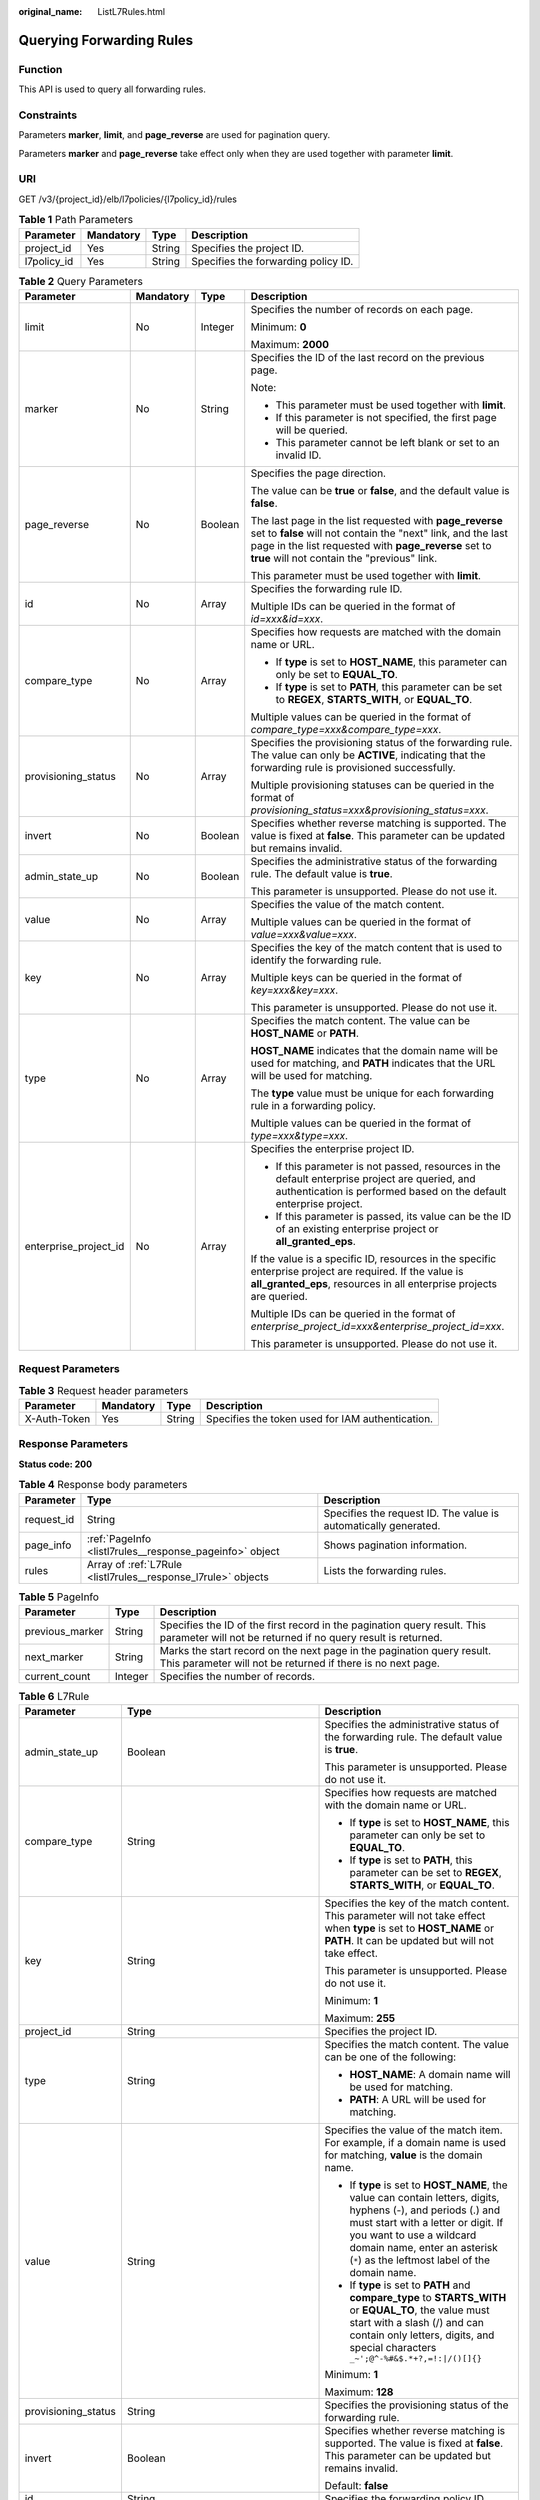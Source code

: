:original_name: ListL7Rules.html

.. _ListL7Rules:

Querying Forwarding Rules
=========================

Function
--------

This API is used to query all forwarding rules.

Constraints
-----------

Parameters **marker**, **limit**, and **page_reverse** are used for pagination query.

Parameters **marker** and **page_reverse** take effect only when they are used together with parameter **limit**.

URI
---

GET /v3/{project_id}/elb/l7policies/{l7policy_id}/rules

.. table:: **Table 1** Path Parameters

   =========== ========= ====== ===================================
   Parameter   Mandatory Type   Description
   =========== ========= ====== ===================================
   project_id  Yes       String Specifies the project ID.
   l7policy_id Yes       String Specifies the forwarding policy ID.
   =========== ========= ====== ===================================

.. table:: **Table 2** Query Parameters

   +-----------------------+-----------------+-----------------+----------------------------------------------------------------------------------------------------------------------------------------------------------------------------------------------------------------------------------+
   | Parameter             | Mandatory       | Type            | Description                                                                                                                                                                                                                      |
   +=======================+=================+=================+==================================================================================================================================================================================================================================+
   | limit                 | No              | Integer         | Specifies the number of records on each page.                                                                                                                                                                                    |
   |                       |                 |                 |                                                                                                                                                                                                                                  |
   |                       |                 |                 | Minimum: **0**                                                                                                                                                                                                                   |
   |                       |                 |                 |                                                                                                                                                                                                                                  |
   |                       |                 |                 | Maximum: **2000**                                                                                                                                                                                                                |
   +-----------------------+-----------------+-----------------+----------------------------------------------------------------------------------------------------------------------------------------------------------------------------------------------------------------------------------+
   | marker                | No              | String          | Specifies the ID of the last record on the previous page.                                                                                                                                                                        |
   |                       |                 |                 |                                                                                                                                                                                                                                  |
   |                       |                 |                 | Note:                                                                                                                                                                                                                            |
   |                       |                 |                 |                                                                                                                                                                                                                                  |
   |                       |                 |                 | -  This parameter must be used together with **limit**.                                                                                                                                                                          |
   |                       |                 |                 |                                                                                                                                                                                                                                  |
   |                       |                 |                 | -  If this parameter is not specified, the first page will be queried.                                                                                                                                                           |
   |                       |                 |                 |                                                                                                                                                                                                                                  |
   |                       |                 |                 | -  This parameter cannot be left blank or set to an invalid ID.                                                                                                                                                                  |
   +-----------------------+-----------------+-----------------+----------------------------------------------------------------------------------------------------------------------------------------------------------------------------------------------------------------------------------+
   | page_reverse          | No              | Boolean         | Specifies the page direction.                                                                                                                                                                                                    |
   |                       |                 |                 |                                                                                                                                                                                                                                  |
   |                       |                 |                 | The value can be **true** or **false**, and the default value is **false**.                                                                                                                                                      |
   |                       |                 |                 |                                                                                                                                                                                                                                  |
   |                       |                 |                 | The last page in the list requested with **page_reverse** set to **false** will not contain the "next" link, and the last page in the list requested with **page_reverse** set to **true** will not contain the "previous" link. |
   |                       |                 |                 |                                                                                                                                                                                                                                  |
   |                       |                 |                 | This parameter must be used together with **limit**.                                                                                                                                                                             |
   +-----------------------+-----------------+-----------------+----------------------------------------------------------------------------------------------------------------------------------------------------------------------------------------------------------------------------------+
   | id                    | No              | Array           | Specifies the forwarding rule ID.                                                                                                                                                                                                |
   |                       |                 |                 |                                                                                                                                                                                                                                  |
   |                       |                 |                 | Multiple IDs can be queried in the format of *id=xxx&id=xxx*.                                                                                                                                                                    |
   +-----------------------+-----------------+-----------------+----------------------------------------------------------------------------------------------------------------------------------------------------------------------------------------------------------------------------------+
   | compare_type          | No              | Array           | Specifies how requests are matched with the domain name or URL.                                                                                                                                                                  |
   |                       |                 |                 |                                                                                                                                                                                                                                  |
   |                       |                 |                 | -  If **type** is set to **HOST_NAME**, this parameter can only be set to **EQUAL_TO**.                                                                                                                                          |
   |                       |                 |                 |                                                                                                                                                                                                                                  |
   |                       |                 |                 | -  If **type** is set to **PATH**, this parameter can be set to **REGEX**, **STARTS_WITH**, or **EQUAL_TO**.                                                                                                                     |
   |                       |                 |                 |                                                                                                                                                                                                                                  |
   |                       |                 |                 | Multiple values can be queried in the format of *compare_type=xxx&compare_type=xxx*.                                                                                                                                             |
   +-----------------------+-----------------+-----------------+----------------------------------------------------------------------------------------------------------------------------------------------------------------------------------------------------------------------------------+
   | provisioning_status   | No              | Array           | Specifies the provisioning status of the forwarding rule. The value can only be **ACTIVE**, indicating that the forwarding rule is provisioned successfully.                                                                     |
   |                       |                 |                 |                                                                                                                                                                                                                                  |
   |                       |                 |                 | Multiple provisioning statuses can be queried in the format of *provisioning_status=xxx&provisioning_status=xxx*.                                                                                                                |
   +-----------------------+-----------------+-----------------+----------------------------------------------------------------------------------------------------------------------------------------------------------------------------------------------------------------------------------+
   | invert                | No              | Boolean         | Specifies whether reverse matching is supported. The value is fixed at **false**. This parameter can be updated but remains invalid.                                                                                             |
   +-----------------------+-----------------+-----------------+----------------------------------------------------------------------------------------------------------------------------------------------------------------------------------------------------------------------------------+
   | admin_state_up        | No              | Boolean         | Specifies the administrative status of the forwarding rule. The default value is **true**.                                                                                                                                       |
   |                       |                 |                 |                                                                                                                                                                                                                                  |
   |                       |                 |                 | This parameter is unsupported. Please do not use it.                                                                                                                                                                             |
   +-----------------------+-----------------+-----------------+----------------------------------------------------------------------------------------------------------------------------------------------------------------------------------------------------------------------------------+
   | value                 | No              | Array           | Specifies the value of the match content.                                                                                                                                                                                        |
   |                       |                 |                 |                                                                                                                                                                                                                                  |
   |                       |                 |                 | Multiple values can be queried in the format of *value=xxx&value=xxx*.                                                                                                                                                           |
   +-----------------------+-----------------+-----------------+----------------------------------------------------------------------------------------------------------------------------------------------------------------------------------------------------------------------------------+
   | key                   | No              | Array           | Specifies the key of the match content that is used to identify the forwarding rule.                                                                                                                                             |
   |                       |                 |                 |                                                                                                                                                                                                                                  |
   |                       |                 |                 | Multiple keys can be queried in the format of *key=xxx&key=xxx*.                                                                                                                                                                 |
   |                       |                 |                 |                                                                                                                                                                                                                                  |
   |                       |                 |                 | This parameter is unsupported. Please do not use it.                                                                                                                                                                             |
   +-----------------------+-----------------+-----------------+----------------------------------------------------------------------------------------------------------------------------------------------------------------------------------------------------------------------------------+
   | type                  | No              | Array           | Specifies the match content. The value can be **HOST_NAME** or **PATH**.                                                                                                                                                         |
   |                       |                 |                 |                                                                                                                                                                                                                                  |
   |                       |                 |                 | **HOST_NAME** indicates that the domain name will be used for matching, and **PATH** indicates that the URL will be used for matching.                                                                                           |
   |                       |                 |                 |                                                                                                                                                                                                                                  |
   |                       |                 |                 | The **type** value must be unique for each forwarding rule in a forwarding policy.                                                                                                                                               |
   |                       |                 |                 |                                                                                                                                                                                                                                  |
   |                       |                 |                 | Multiple values can be queried in the format of *type=xxx&type=xxx*.                                                                                                                                                             |
   +-----------------------+-----------------+-----------------+----------------------------------------------------------------------------------------------------------------------------------------------------------------------------------------------------------------------------------+
   | enterprise_project_id | No              | Array           | Specifies the enterprise project ID.                                                                                                                                                                                             |
   |                       |                 |                 |                                                                                                                                                                                                                                  |
   |                       |                 |                 | -  If this parameter is not passed, resources in the default enterprise project are queried, and authentication is performed based on the default enterprise project.                                                            |
   |                       |                 |                 |                                                                                                                                                                                                                                  |
   |                       |                 |                 | -  If this parameter is passed, its value can be the ID of an existing enterprise project or **all_granted_eps**.                                                                                                                |
   |                       |                 |                 |                                                                                                                                                                                                                                  |
   |                       |                 |                 | If the value is a specific ID, resources in the specific enterprise project are required. If the value is **all_granted_eps**, resources in all enterprise projects are queried.                                                 |
   |                       |                 |                 |                                                                                                                                                                                                                                  |
   |                       |                 |                 | Multiple IDs can be queried in the format of *enterprise_project_id=xxx&enterprise_project_id=xxx*.                                                                                                                              |
   |                       |                 |                 |                                                                                                                                                                                                                                  |
   |                       |                 |                 | This parameter is unsupported. Please do not use it.                                                                                                                                                                             |
   +-----------------------+-----------------+-----------------+----------------------------------------------------------------------------------------------------------------------------------------------------------------------------------------------------------------------------------+

Request Parameters
------------------

.. table:: **Table 3** Request header parameters

   +--------------+-----------+--------+--------------------------------------------------+
   | Parameter    | Mandatory | Type   | Description                                      |
   +==============+===========+========+==================================================+
   | X-Auth-Token | Yes       | String | Specifies the token used for IAM authentication. |
   +--------------+-----------+--------+--------------------------------------------------+

Response Parameters
-------------------

**Status code: 200**

.. table:: **Table 4** Response body parameters

   +------------+---------------------------------------------------------------+-----------------------------------------------------------------+
   | Parameter  | Type                                                          | Description                                                     |
   +============+===============================================================+=================================================================+
   | request_id | String                                                        | Specifies the request ID. The value is automatically generated. |
   +------------+---------------------------------------------------------------+-----------------------------------------------------------------+
   | page_info  | :ref:`PageInfo <listl7rules__response_pageinfo>` object       | Shows pagination information.                                   |
   +------------+---------------------------------------------------------------+-----------------------------------------------------------------+
   | rules      | Array of :ref:`L7Rule <listl7rules__response_l7rule>` objects | Lists the forwarding rules.                                     |
   +------------+---------------------------------------------------------------+-----------------------------------------------------------------+

.. _listl7rules__response_pageinfo:

.. table:: **Table 5** PageInfo

   +-----------------+---------+------------------------------------------------------------------------------------------------------------------------------------------+
   | Parameter       | Type    | Description                                                                                                                              |
   +=================+=========+==========================================================================================================================================+
   | previous_marker | String  | Specifies the ID of the first record in the pagination query result. This parameter will not be returned if no query result is returned. |
   +-----------------+---------+------------------------------------------------------------------------------------------------------------------------------------------+
   | next_marker     | String  | Marks the start record on the next page in the pagination query result. This parameter will not be returned if there is no next page.    |
   +-----------------+---------+------------------------------------------------------------------------------------------------------------------------------------------+
   | current_count   | Integer | Specifies the number of records.                                                                                                         |
   +-----------------+---------+------------------------------------------------------------------------------------------------------------------------------------------+

.. _listl7rules__response_l7rule:

.. table:: **Table 6** L7Rule

   +-----------------------+-----------------------------------------------------------------------------+-------------------------------------------------------------------------------------------------------------------------------------------------------------------------------------------------------------------------------------------------------------------+
   | Parameter             | Type                                                                        | Description                                                                                                                                                                                                                                                       |
   +=======================+=============================================================================+===================================================================================================================================================================================================================================================================+
   | admin_state_up        | Boolean                                                                     | Specifies the administrative status of the forwarding rule. The default value is **true**.                                                                                                                                                                        |
   |                       |                                                                             |                                                                                                                                                                                                                                                                   |
   |                       |                                                                             | This parameter is unsupported. Please do not use it.                                                                                                                                                                                                              |
   +-----------------------+-----------------------------------------------------------------------------+-------------------------------------------------------------------------------------------------------------------------------------------------------------------------------------------------------------------------------------------------------------------+
   | compare_type          | String                                                                      | Specifies how requests are matched with the domain name or URL.                                                                                                                                                                                                   |
   |                       |                                                                             |                                                                                                                                                                                                                                                                   |
   |                       |                                                                             | -  If **type** is set to **HOST_NAME**, this parameter can only be set to **EQUAL_TO**.                                                                                                                                                                           |
   |                       |                                                                             |                                                                                                                                                                                                                                                                   |
   |                       |                                                                             | -  If **type** is set to **PATH**, this parameter can be set to **REGEX**, **STARTS_WITH**, or **EQUAL_TO**.                                                                                                                                                      |
   +-----------------------+-----------------------------------------------------------------------------+-------------------------------------------------------------------------------------------------------------------------------------------------------------------------------------------------------------------------------------------------------------------+
   | key                   | String                                                                      | Specifies the key of the match content. This parameter will not take effect when **type** is set to **HOST_NAME** or **PATH**. It can be updated but will not take effect.                                                                                        |
   |                       |                                                                             |                                                                                                                                                                                                                                                                   |
   |                       |                                                                             | This parameter is unsupported. Please do not use it.                                                                                                                                                                                                              |
   |                       |                                                                             |                                                                                                                                                                                                                                                                   |
   |                       |                                                                             | Minimum: **1**                                                                                                                                                                                                                                                    |
   |                       |                                                                             |                                                                                                                                                                                                                                                                   |
   |                       |                                                                             | Maximum: **255**                                                                                                                                                                                                                                                  |
   +-----------------------+-----------------------------------------------------------------------------+-------------------------------------------------------------------------------------------------------------------------------------------------------------------------------------------------------------------------------------------------------------------+
   | project_id            | String                                                                      | Specifies the project ID.                                                                                                                                                                                                                                         |
   +-----------------------+-----------------------------------------------------------------------------+-------------------------------------------------------------------------------------------------------------------------------------------------------------------------------------------------------------------------------------------------------------------+
   | type                  | String                                                                      | Specifies the match content. The value can be one of the following:                                                                                                                                                                                               |
   |                       |                                                                             |                                                                                                                                                                                                                                                                   |
   |                       |                                                                             | -  **HOST_NAME**: A domain name will be used for matching.                                                                                                                                                                                                        |
   |                       |                                                                             |                                                                                                                                                                                                                                                                   |
   |                       |                                                                             | -  **PATH**: A URL will be used for matching.                                                                                                                                                                                                                     |
   +-----------------------+-----------------------------------------------------------------------------+-------------------------------------------------------------------------------------------------------------------------------------------------------------------------------------------------------------------------------------------------------------------+
   | value                 | String                                                                      | Specifies the value of the match item. For example, if a domain name is used for matching, **value** is the domain name.                                                                                                                                          |
   |                       |                                                                             |                                                                                                                                                                                                                                                                   |
   |                       |                                                                             | -  If **type** is set to **HOST_NAME**, the value can contain letters, digits, hyphens (-), and periods (.) and must start with a letter or digit. If you want to use a wildcard domain name, enter an asterisk (``*``) as the leftmost label of the domain name. |
   |                       |                                                                             |                                                                                                                                                                                                                                                                   |
   |                       |                                                                             | -  If **type** is set to **PATH** and **compare_type** to **STARTS_WITH** or **EQUAL_TO**, the value must start with a slash (/) and can contain only letters, digits, and special characters ``_~';@^-%#&$.*+?,=!:|/()[]{}``                                     |
   |                       |                                                                             |                                                                                                                                                                                                                                                                   |
   |                       |                                                                             | Minimum: **1**                                                                                                                                                                                                                                                    |
   |                       |                                                                             |                                                                                                                                                                                                                                                                   |
   |                       |                                                                             | Maximum: **128**                                                                                                                                                                                                                                                  |
   +-----------------------+-----------------------------------------------------------------------------+-------------------------------------------------------------------------------------------------------------------------------------------------------------------------------------------------------------------------------------------------------------------+
   | provisioning_status   | String                                                                      | Specifies the provisioning status of the forwarding rule.                                                                                                                                                                                                         |
   +-----------------------+-----------------------------------------------------------------------------+-------------------------------------------------------------------------------------------------------------------------------------------------------------------------------------------------------------------------------------------------------------------+
   | invert                | Boolean                                                                     | Specifies whether reverse matching is supported. The value is fixed at **false**. This parameter can be updated but remains invalid.                                                                                                                              |
   |                       |                                                                             |                                                                                                                                                                                                                                                                   |
   |                       |                                                                             | Default: **false**                                                                                                                                                                                                                                                |
   +-----------------------+-----------------------------------------------------------------------------+-------------------------------------------------------------------------------------------------------------------------------------------------------------------------------------------------------------------------------------------------------------------+
   | id                    | String                                                                      | Specifies the forwarding policy ID.                                                                                                                                                                                                                               |
   +-----------------------+-----------------------------------------------------------------------------+-------------------------------------------------------------------------------------------------------------------------------------------------------------------------------------------------------------------------------------------------------------------+
   | conditions            | Array of :ref:`RuleCondition <listl7rules__response_rulecondition>` objects | Specifies the matching conditions of the forwarding rule.                                                                                                                                                                                                         |
   |                       |                                                                             |                                                                                                                                                                                                                                                                   |
   |                       |                                                                             | -  If **conditions** is specified, **key** and **value** will not take effect, and the value of this parameter will contain all conditions configured for the forwarding rule. The keys in the list must be the same, whereas each value must be unique.          |
   |                       |                                                                             |                                                                                                                                                                                                                                                                   |
   |                       |                                                                             | -  If **conditions** is not specified, the values of **key** and **value** are displayed.                                                                                                                                                                         |
   |                       |                                                                             |                                                                                                                                                                                                                                                                   |
   |                       |                                                                             | This parameter is unsupported. Please do not use it.                                                                                                                                                                                                              |
   +-----------------------+-----------------------------------------------------------------------------+-------------------------------------------------------------------------------------------------------------------------------------------------------------------------------------------------------------------------------------------------------------------+

.. _listl7rules__response_rulecondition:

.. table:: **Table 7** RuleCondition

   +-----------------------+-----------------------+---------------------------------------------------------------------------------------------------------------------------------------------------------------------------------------------------------------------------------------------------------------------------------------------------------------------------------------------------------------------------------------------+
   | Parameter             | Type                  | Description                                                                                                                                                                                                                                                                                                                                                                                 |
   +=======================+=======================+=============================================================================================================================================================================================================================================================================================================================================================================================+
   | key                   | String                | Specifies the key of match item. This parameter is left blank.                                                                                                                                                                                                                                                                                                                              |
   |                       |                       |                                                                                                                                                                                                                                                                                                                                                                                             |
   |                       |                       | Minimum: **1**                                                                                                                                                                                                                                                                                                                                                                              |
   |                       |                       |                                                                                                                                                                                                                                                                                                                                                                                             |
   |                       |                       | Maximum: **128**                                                                                                                                                                                                                                                                                                                                                                            |
   +-----------------------+-----------------------+---------------------------------------------------------------------------------------------------------------------------------------------------------------------------------------------------------------------------------------------------------------------------------------------------------------------------------------------------------------------------------------------+
   | value                 | String                | Specifies the value of the match item.                                                                                                                                                                                                                                                                                                                                                      |
   |                       |                       |                                                                                                                                                                                                                                                                                                                                                                                             |
   |                       |                       | -  If **type** is set to **HOST_NAME**, **key** is left blank, and **value** indicates the domain name, which can contain 1 to 128 characters, including letters, digits, hyphens (-), periods (.), and asterisks (*), and must start with a letter, digit, or asterisk (*). If you want to use a wildcard domain name, enter an asterisk (``*``) as the leftmost label of the domain name. |
   |                       |                       |                                                                                                                                                                                                                                                                                                                                                                                             |
   |                       |                       | -  If **type** is set to **PATH**, **key** is left blank, and **value** indicates the request path, which can contain 1 to 128 characters. If **compare_type** is set to **STARTS_WITH** or **EQUAL_TO** for the forwarding rule, the value must start with a slash (/) and can contain only letters, digits, and special characters ``_~';@^-%#&$.*+?,=!:|/()[]{}``                        |
   |                       |                       |                                                                                                                                                                                                                                                                                                                                                                                             |
   |                       |                       | Minimum: **1**                                                                                                                                                                                                                                                                                                                                                                              |
   |                       |                       |                                                                                                                                                                                                                                                                                                                                                                                             |
   |                       |                       | Maximum: **128**                                                                                                                                                                                                                                                                                                                                                                            |
   +-----------------------+-----------------------+---------------------------------------------------------------------------------------------------------------------------------------------------------------------------------------------------------------------------------------------------------------------------------------------------------------------------------------------------------------------------------------------+

Example Requests
----------------

.. code-block:: text

   GET

   https://{elb_endpoint}/v3/99a3fff0d03c428eac3678da6a7d0f24/elb/l7policies/cf4360fd-8631-41ff-a6f5-b72c35da74be/rules

Example Responses
-----------------

**Status code: 200**

Successful request.

.. code-block::

   {
     "rules" : [ {
       "compare_type" : "STARTS_WITH",
       "provisioning_status" : "ACTIVE",
       "project_id" : "99a3fff0d03c428eac3678da6a7d0f24",
       "invert" : false,
       "admin_state_up" : true,
       "value" : "/ccc.html",
       "key" : null,
       "type" : "PATH",
       "id" : "84f4fcae-9c15-4e19-a99f-72c0b08fd3d7"
     } ],
     "page_info" : {
       "previous_marker" : "84f4fcae-9c15-4e19-a99f-72c0b08fd3d7",
       "current_count" : 1
     },
     "request_id" : "ae4dbd7d-9271-4040-98b6-3bfe45bb15ee"
   }

Status Codes
------------

=========== ===================
Status Code Description
=========== ===================
200         Successful request.
=========== ===================

Error Codes
-----------

See :ref:`Error Codes <errorcode>`.
